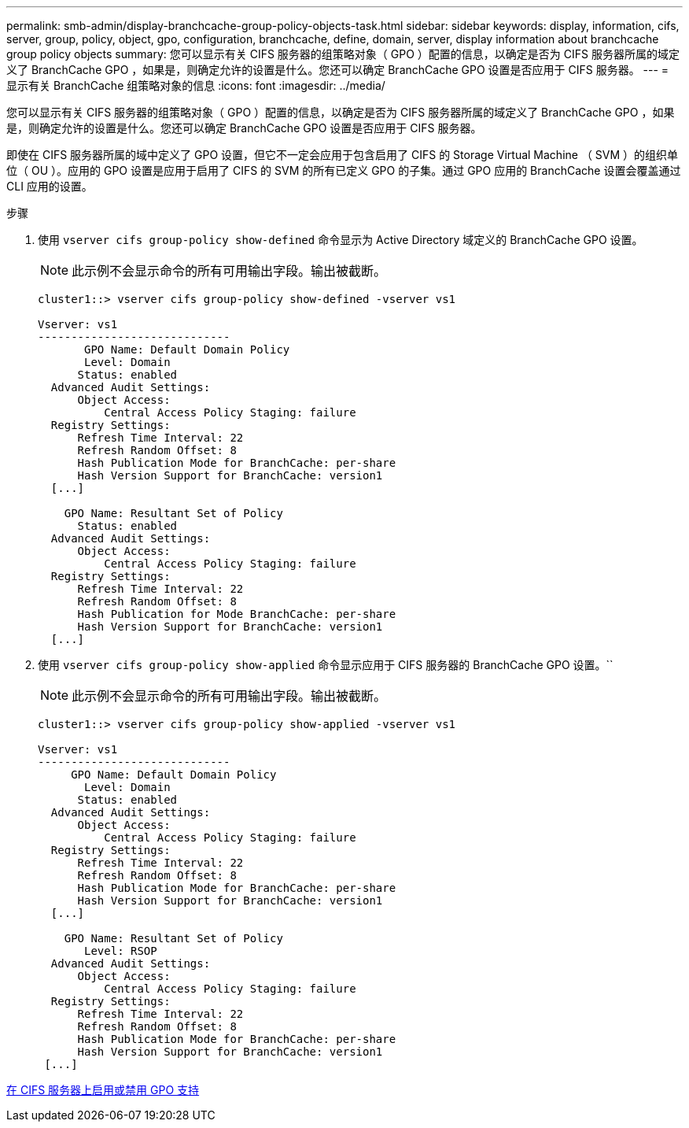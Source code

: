 ---
permalink: smb-admin/display-branchcache-group-policy-objects-task.html 
sidebar: sidebar 
keywords: display, information, cifs, server, group, policy, object, gpo, configuration, branchcache, define, domain, server, display information about branchcache group policy objects 
summary: 您可以显示有关 CIFS 服务器的组策略对象（ GPO ）配置的信息，以确定是否为 CIFS 服务器所属的域定义了 BranchCache GPO ，如果是，则确定允许的设置是什么。您还可以确定 BranchCache GPO 设置是否应用于 CIFS 服务器。 
---
= 显示有关 BranchCache 组策略对象的信息
:icons: font
:imagesdir: ../media/


[role="lead"]
您可以显示有关 CIFS 服务器的组策略对象（ GPO ）配置的信息，以确定是否为 CIFS 服务器所属的域定义了 BranchCache GPO ，如果是，则确定允许的设置是什么。您还可以确定 BranchCache GPO 设置是否应用于 CIFS 服务器。

即使在 CIFS 服务器所属的域中定义了 GPO 设置，但它不一定会应用于包含启用了 CIFS 的 Storage Virtual Machine （ SVM ）的组织单位（ OU ）。应用的 GPO 设置是应用于启用了 CIFS 的 SVM 的所有已定义 GPO 的子集。通过 GPO 应用的 BranchCache 设置会覆盖通过 CLI 应用的设置。

.步骤
. 使用 `vserver cifs group-policy show-defined` 命令显示为 Active Directory 域定义的 BranchCache GPO 设置。
+
[NOTE]
====
此示例不会显示命令的所有可用输出字段。输出被截断。

====
+
[listing]
----
cluster1::> vserver cifs group-policy show-defined -vserver vs1

Vserver: vs1
-----------------------------
       GPO Name: Default Domain Policy
       Level: Domain
      Status: enabled
  Advanced Audit Settings:
      Object Access:
          Central Access Policy Staging: failure
  Registry Settings:
      Refresh Time Interval: 22
      Refresh Random Offset: 8
      Hash Publication Mode for BranchCache: per-share
      Hash Version Support for BranchCache: version1
  [...]

    GPO Name: Resultant Set of Policy
      Status: enabled
  Advanced Audit Settings:
      Object Access:
          Central Access Policy Staging: failure
  Registry Settings:
      Refresh Time Interval: 22
      Refresh Random Offset: 8
      Hash Publication for Mode BranchCache: per-share
      Hash Version Support for BranchCache: version1
  [...]
----
. 使用 `vserver cifs group-policy show-applied` 命令显示应用于 CIFS 服务器的 BranchCache GPO 设置。``
+
[NOTE]
====
此示例不会显示命令的所有可用输出字段。输出被截断。

====
+
[listing]
----
cluster1::> vserver cifs group-policy show-applied -vserver vs1

Vserver: vs1
-----------------------------
     GPO Name: Default Domain Policy
       Level: Domain
      Status: enabled
  Advanced Audit Settings:
      Object Access:
          Central Access Policy Staging: failure
  Registry Settings:
      Refresh Time Interval: 22
      Refresh Random Offset: 8
      Hash Publication Mode for BranchCache: per-share
      Hash Version Support for BranchCache: version1
  [...]

    GPO Name: Resultant Set of Policy
       Level: RSOP
  Advanced Audit Settings:
      Object Access:
          Central Access Policy Staging: failure
  Registry Settings:
      Refresh Time Interval: 22
      Refresh Random Offset: 8
      Hash Publication Mode for BranchCache: per-share
      Hash Version Support for BranchCache: version1
 [...]
----


xref:enable-disable-gpo-support-task.adoc[在 CIFS 服务器上启用或禁用 GPO 支持]
